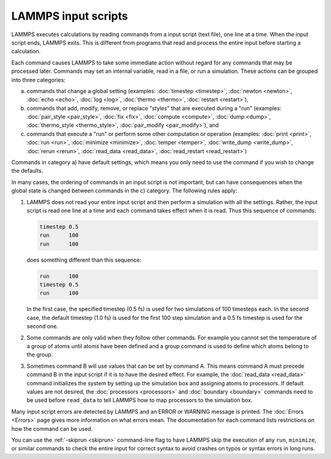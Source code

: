 LAMMPS input scripts
====================

LAMMPS executes calculations by reading commands from a input script (text file), one
line at a time.  When the input script ends, LAMMPS exits.  This is different
from programs that read and process the entire input before starting a calculation.

Each command causes LAMMPS to take some immediate action without regard
for any commands that may be processed later. Commands may set an
internal variable, read in a file, or run a simulation.  These actions
can be grouped into three categories:

a) commands that change a global setting (examples: :doc:`timestep <timestep>`, :doc:`newton <newton>`,
   :doc:`echo <echo>`, :doc:`log <log>`, :doc:`thermo <thermo>`, :doc:`restart <restart>`),
b) commands that add, modify, remove, or replace "styles" that are
   executed during a "run" (examples: :doc:`pair_style <pair_style>`, :doc:`fix <fix>`, :doc:`compute <compute>`, :doc:`dump <dump>`,
   :doc:`thermo_style <thermo_style>`, :doc:`pair_modify <pair_modify>`), and
c) commands that execute a "run" or perform some other computation or
   operation (examples: :doc:`print <print>`, :doc:`run <run>`, :doc:`minimize <minimize>`, :doc:`temper <temper>`, :doc:`write_dump <write_dump>`, :doc:`rerun <rerun>`,
   :doc:`read_data <read_data>`, :doc:`read_restart <read_restart>`)

Commands in category a) have default settings, which means you only
need to use the command if you wish to change the defaults.

In many cases, the ordering of commands in an input script is not
important, but can have consequences when the global state is changed
between commands in the c) category. The following rules apply:

(1) LAMMPS does not read your entire input script and then perform a
    simulation with all the settings.  Rather, the input script is read
    one line at a time and each command takes effect when it is read.
    Thus this sequence of commands:

    .. code-block:: LAMMPS

       timestep 0.5
       run      100
       run      100

    does something different than this sequence:

    .. code-block:: LAMMPS

       run      100
       timestep 0.5
       run      100

    In the first case, the specified timestep (0.5 fs) is used for two
    simulations of 100 timesteps each.  In the second case, the default
    timestep (1.0 fs) is used for the first 100 step simulation and a
    0.5 fs timestep is used for the second one.

(2) Some commands are only valid when they follow other commands.  For
    example you cannot set the temperature of a group of atoms until
    atoms have been defined and a group command is used to define which
    atoms belong to the group.

(3) Sometimes command B will use values that can be set by command A.
    This means command A must precede command B in the input script if
    it is to have the desired effect.  For example, the :doc:`read_data
    <read_data>` command initializes the system by setting up the
    simulation box and assigning atoms to processors.  If default values
    are not desired, the :doc:`processors <processors>` and
    :doc:`boundary <boundary>` commands need to be used before ``read_data``
    to tell LAMMPS how to map processors to the simulation box.

Many input script errors are detected by LAMMPS and an ERROR or
WARNING message is printed.  The :doc:`Errors <Errors>` page gives
more information on what errors mean.  The documentation for each
command lists restrictions on how the command can be used.

You can use the :ref:`-skiprun <skiprun>` command-line flag
to have LAMMPS skip the execution of any ``run``, ``minimize``, or similar
commands to check the entire input for correct syntax to avoid crashes
on typos or syntax errors in long runs.
